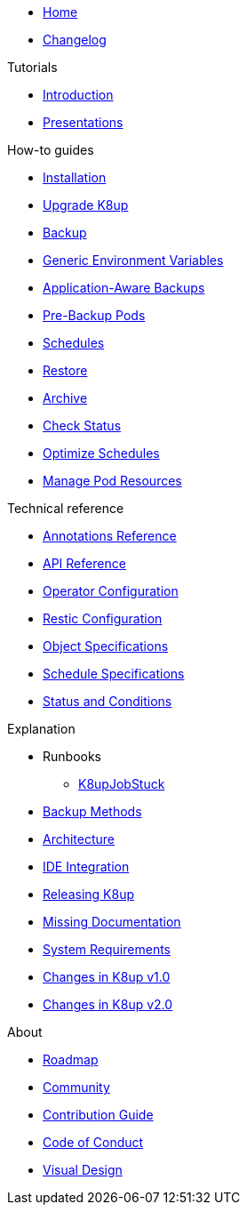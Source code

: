 * xref:index.adoc[Home]
* https://github.com/k8up-io/k8up/releases[Changelog,window=_blank]

.Tutorials
* xref:tutorials/tutorial.adoc[Introduction]
* xref:tutorials/presentations.adoc[Presentations]

.How-to guides
* xref:how-tos/installation.adoc[Installation]
* xref:how-tos/upgrade.adoc[Upgrade K8up]
* xref:how-tos/backup.adoc[Backup]
* xref:how-tos/generic-env-vars.adoc[Generic Environment Variables]
* xref:how-tos/application-aware-backups.adoc[Application-Aware Backups]
* xref:how-tos/prebackuppod.adoc[Pre-Backup Pods]
* xref:how-tos/schedules.adoc[Schedules]
* xref:how-tos/restore.adoc[Restore]
* xref:how-tos/archive.adoc[Archive]
* xref:how-tos/check-status.adoc[Check Status]
* xref:how-tos/optimize-schedules.adoc[Optimize Schedules]
* xref:how-tos/manage-pod-resources.adoc[Manage Pod Resources]

.Technical reference
* xref:references/annotations.adoc[Annotations Reference]
* xref:references/api-reference.adoc[API Reference]
* xref:references/operator-config-reference.adoc[Operator Configuration]
* xref:references/restic-config-reference.adoc[Restic Configuration]
* xref:references/object-specifications.adoc[Object Specifications]
* xref:references/schedule-specification.adoc[Schedule Specifications]
* xref:references/status.adoc[Status and Conditions]

.Explanation
* Runbooks
** xref:explanations/runbooks/K8upJobStuck.adoc[K8upJobStuck]
* xref:explanations/backup.adoc[Backup Methods]
* xref:explanations/architecture.adoc[Architecture]
* xref:explanations/ide.adoc[IDE Integration]
* xref:explanations/release.adoc[Releasing K8up]
* xref:explanations/missing-docs.adoc[Missing Documentation]
* xref:explanations/system-requirements.adoc[System Requirements]
* xref:explanations/what-has-changed-in-v1.adoc[Changes in K8up v1.0]
* xref:explanations/what-has-changed-in-v2.adoc[Changes in K8up v2.0]

.About
* xref:about/roadmap.adoc[Roadmap]
* xref:about/community.adoc[Community]
* xref:about/contribution_guide.adoc[Contribution Guide]
* xref:about/code_of_conduct.adoc[Code of Conduct]
* xref:about/visual_design.adoc[Visual Design]
